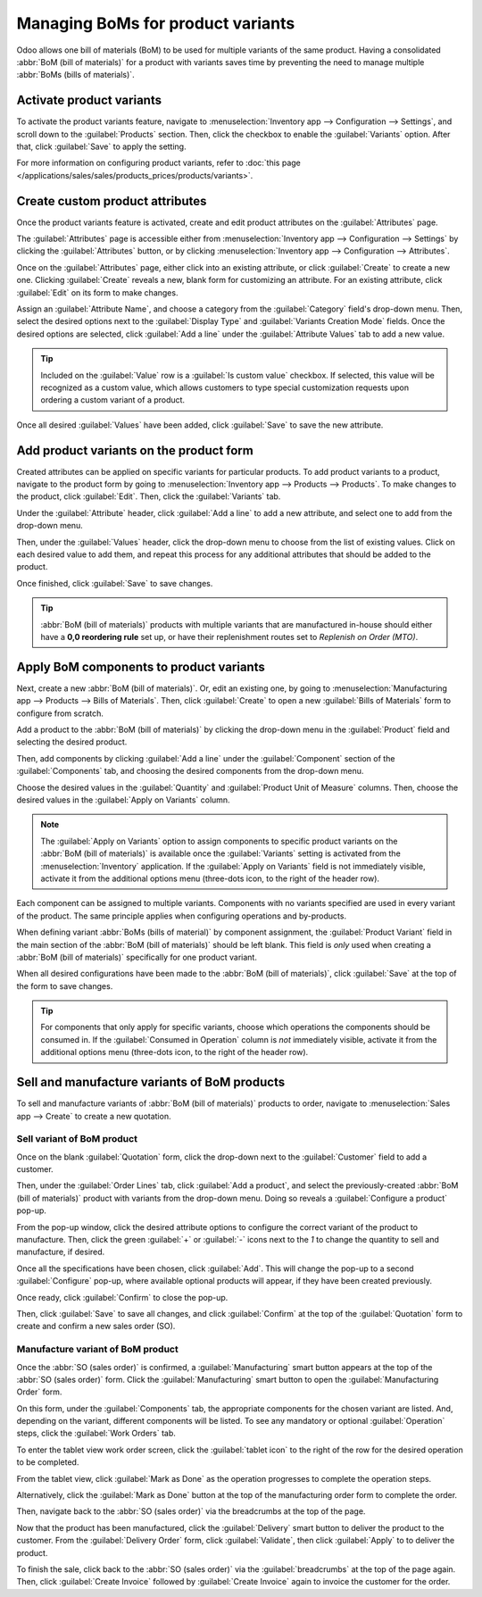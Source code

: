 ==================================
Managing BoMs for product variants
==================================

Odoo allows one bill of materials (BoM) to be used for multiple variants of the same product. Having
a consolidated :abbr:`BoM (bill of materials)` for a product with variants saves time by preventing
the need to manage multiple :abbr:`BoMs (bills of materials)`.

Activate product variants
=========================

To activate the product variants feature, navigate to :menuselection:`Inventory app -->
Configuration --> Settings`, and scroll down to the :guilabel:`Products` section. Then, click the
checkbox to enable the :guilabel:`Variants` option. After that, click :guilabel:`Save` to apply the
setting.

For more information on configuring product variants, refer to :doc:`this page
</applications/sales/sales/products_prices/products/variants>`.

.. image:: product_variants/product-variants-variants-settings.png
   :align: center
   :alt: Selecting "Variants" from Inventory app settings.

Create custom product attributes
================================

Once the product variants feature is activated, create and edit product attributes on the
:guilabel:`Attributes` page.

The :guilabel:`Attributes` page is accessible either from :menuselection:`Inventory app -->
Configuration --> Settings` by clicking the :guilabel:`Attributes` button, or by clicking
:menuselection:`Inventory app --> Configuration --> Attributes`.

Once on the :guilabel:`Attributes` page, either click into an existing attribute, or click
:guilabel:`Create` to create a new one. Clicking :guilabel:`Create` reveals a new, blank form for
customizing an attribute. For an existing attribute, click :guilabel:`Edit` on its form to make
changes.

Assign an :guilabel:`Attribute Name`, and choose a category from the :guilabel:`Category` field's
drop-down menu. Then, select the desired options next to the :guilabel:`Display Type` and
:guilabel:`Variants Creation Mode` fields. Once the desired options are selected, click
:guilabel:`Add a line` under the :guilabel:`Attribute Values` tab to add a new value.

.. tip::
   Included on the :guilabel:`Value` row is a :guilabel:`Is custom value` checkbox. If selected,
   this value will be recognized as a custom value, which allows customers to type special
   customization requests upon ordering a custom variant of a product.

.. example::
   .. image:: product_variants/product-variants-attribute.png
      :align: center
      :alt: Product variant attribute configuration screen.

Once all desired :guilabel:`Values` have been added, click :guilabel:`Save` to save the new
attribute.

Add product variants on the product form
========================================

Created attributes can be applied on specific variants for particular products. To add product
variants to a product, navigate to the product form by going to :menuselection:`Inventory app -->
Products --> Products`. To make changes to the product, click :guilabel:`Edit`. Then, click the
:guilabel:`Variants` tab.

Under the :guilabel:`Attribute` header, click :guilabel:`Add a line` to add a new attribute, and
select one to add from the drop-down menu.

Then, under the :guilabel:`Values` header, click the drop-down menu to choose from the list of
existing values. Click on each desired value to add them, and repeat this process for any additional
attributes that should be added to the product.

Once finished, click :guilabel:`Save` to save changes.

.. image:: product_variants/product-variants-product-form.png
   :align: center
   :alt: Product form variants tab with values and attributes.

.. tip::
   :abbr:`BoM (bill of materials)` products with multiple variants that are manufactured in-house
   should either have a **0,0 reordering rule** set up, or have their replenishment routes set to
   *Replenish on Order (MTO)*.

Apply BoM components to product variants
========================================

Next, create a new :abbr:`BoM (bill of materials)`. Or, edit an existing one, by going to
:menuselection:`Manufacturing app --> Products --> Bills of Materials`. Then, click
:guilabel:`Create` to open a new :guilabel:`Bills of Materials` form to configure from scratch.

Add a product to the :abbr:`BoM (bill of materials)` by clicking the drop-down menu in the
:guilabel:`Product` field and selecting the desired product.

Then, add components by clicking :guilabel:`Add a line` under the :guilabel:`Component` section of
the :guilabel:`Components` tab, and choosing the desired components from the drop-down menu.

Choose the desired values in the :guilabel:`Quantity` and :guilabel:`Product Unit of Measure`
columns. Then, choose the desired values in the :guilabel:`Apply on Variants` column.

.. note::
   The :guilabel:`Apply on Variants` option to assign components to specific product variants on the
   :abbr:`BoM (bill of materials)` is available once the :guilabel:`Variants` setting is activated
   from the :menuselection:`Inventory` application. If the :guilabel:`Apply on Variants` field is
   not immediately visible, activate it from the additional options menu (three-dots icon, to the
   right of the header row).

.. image:: product_variants/product-variants-apply-on-variants.png
   :align: center
   :alt: "Apply on Variants" option on the additional options menu.

Each component can be assigned to multiple variants. Components with no variants specified are used
in every variant of the product. The same principle applies when configuring operations and
by-products.

When defining variant :abbr:`BoMs (bills of material)` by component assignment, the
:guilabel:`Product Variant` field in the main section of the :abbr:`BoM (bill of materials)` should
be left blank. This field is *only* used when creating a :abbr:`BoM (bill of materials)`
specifically for one product variant.

When all desired configurations have been made to the :abbr:`BoM (bill of materials)`, click
:guilabel:`Save` at the top of the form to save changes.

.. tip::
   For components that only apply for specific variants, choose which operations the components
   should be consumed in. If the :guilabel:`Consumed in Operation` column is *not* immediately
   visible, activate it from the additional options menu (three-dots icon, to the right of the
   header row).

Sell and manufacture variants of BoM products
=============================================

To sell and manufacture variants of :abbr:`BoM (bill of materials)` products to order, navigate to
:menuselection:`Sales app --> Create` to create a new quotation.

Sell variant of BoM product
---------------------------

Once on the blank :guilabel:`Quotation` form, click the drop-down next to the :guilabel:`Customer`
field to add a customer.

Then, under the :guilabel:`Order Lines` tab, click :guilabel:`Add a product`, and select the
previously-created :abbr:`BoM (bill of materials)` product with variants from the drop-down menu.
Doing so reveals a :guilabel:`Configure a product` pop-up.

From the pop-up window, click the desired attribute options to configure the correct variant of the
product to manufacture. Then, click the green :guilabel:`+` or :guilabel:`-` icons next to the `1`
to change the quantity to sell and manufacture, if desired.

.. image:: product_variants/product-variants-variant-popup.png
   :align: center
   :alt: Configure a product pop-up for choosing variant attributes.

Once all the specifications have been chosen, click :guilabel:`Add`. This will change the pop-up to
a second :guilabel:`Configure` pop-up, where available optional products will appear, if they have
been created previously.

Once ready, click :guilabel:`Confirm` to close the pop-up.

Then, click :guilabel:`Save` to save all changes, and click :guilabel:`Confirm` at the top of the
:guilabel:`Quotation` form to create and confirm a new sales order (SO).

Manufacture variant of BoM product
----------------------------------

Once the :abbr:`SO (sales order)` is confirmed, a :guilabel:`Manufacturing` smart button appears at
the top of the :abbr:`SO (sales order)` form. Click the :guilabel:`Manufacturing` smart button to
open the :guilabel:`Manufacturing Order` form.

On this form, under the :guilabel:`Components` tab, the appropriate components for the chosen
variant are listed. And, depending on the variant, different components will be listed. To see any
mandatory or optional :guilabel:`Operation` steps, click the :guilabel:`Work Orders` tab.

To enter the tablet view work order screen, click the :guilabel:`tablet icon` to the right of the
row for the desired operation to be completed.

From the tablet view, click :guilabel:`Mark as Done` as the operation progresses to complete the
operation steps.

Alternatively, click the :guilabel:`Mark as Done` button at the top of the manufacturing order form
to complete the order.

.. image:: product_variants/product-variants-manufacturing-order.png
   :align: center
   :alt: Manufacturing order for variant of BoM product.

Then, navigate back to the :abbr:`SO (sales order)` via the breadcrumbs at the top of the page.

Now that the product has been manufactured, click the :guilabel:`Delivery` smart button to deliver
the product to the customer. From the :guilabel:`Delivery Order` form, click :guilabel:`Validate`,
then click :guilabel:`Apply` to to deliver the product.

To finish the sale, click back to the :abbr:`SO (sales order)` via the :guilabel:`breadcrumbs` at
the top of the page again. Then, click :guilabel:`Create Invoice` followed by :guilabel:`Create
Invoice` again to invoice the customer for the order.
